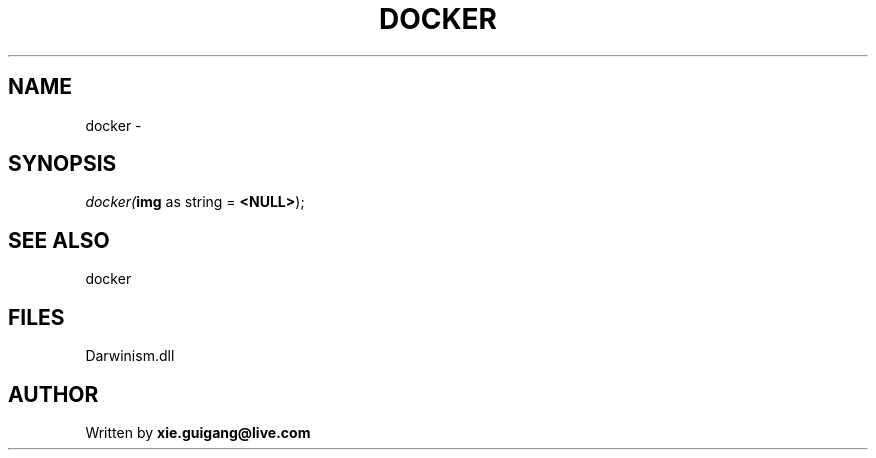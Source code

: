 .\" man page create by R# package system.
.TH DOCKER 1 2000-1月 "docker" "docker"
.SH NAME
docker \- 
.SH SYNOPSIS
\fIdocker(\fBimg\fR as string = \fB<NULL>\fR);\fR
.SH SEE ALSO
docker
.SH FILES
.PP
Darwinism.dll
.PP
.SH AUTHOR
Written by \fBxie.guigang@live.com\fR
